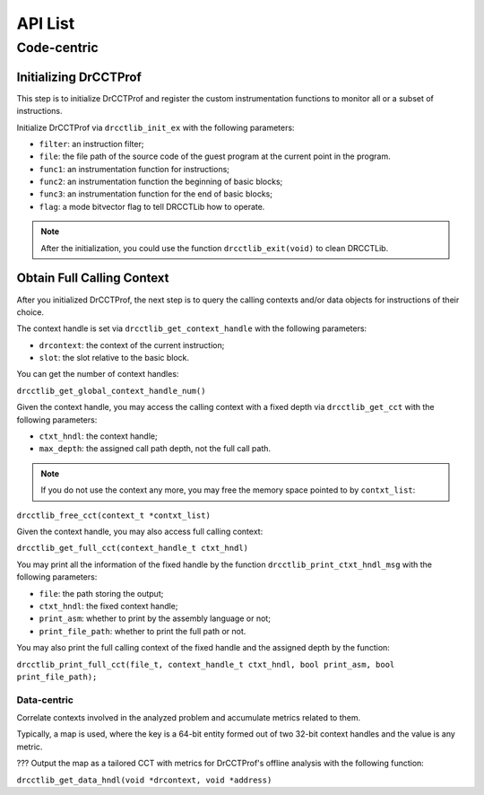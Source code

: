 .. Copyright 2021, Xuhpclab.

******************
API List
******************

======================
Code-centric
======================

^^^^^^^^^^^^^^^^^^^^^^^^^^^^^^^^^^^^^
Initializing DrCCTProf
^^^^^^^^^^^^^^^^^^^^^^^^^^^^^^^^^^^^^

This step is to initialize DrCCTProf and register the custom instrumentation functions to monitor all or a subset of instructions.

Initialize DrCCTProf via ``drcctlib_init_ex`` with the following parameters:

- ``filter``: an instruction filter;

- ``file``: the file path of the source code of the guest program at the current point in the program.

- ``func1``: an instrumentation function for instructions;

- ``func2``: an instrumentation function the beginning of basic blocks;

- ``func3``: an instrumentation function for the end of basic blocks;

- ``flag``: a mode bitvector flag to tell DRCCTLib how to operate.

.. note::

   After the initialization, you could use the function ``drcctlib_exit(void)`` to clean DRCCTLib.

^^^^^^^^^^^^^^^^^^^^^^^^^^^^^^^^^^^^^
Obtain Full Calling Context
^^^^^^^^^^^^^^^^^^^^^^^^^^^^^^^^^^^^^

After you initialized DrCCTProf, the next step is to query the calling contexts and/or data objects for instructions of their choice.

The context handle is set via ``drcctlib_get_context_handle`` with the following parameters:

- ``drcontext``: the context of the current instruction;

- ``slot``: the slot relative to the basic block.

You can get the number of context handles:

``drcctlib_get_global_context_handle_num()``

Given the context handle, you may access the calling context with a fixed depth via ``drcctlib_get_cct`` with the following parameters:

- ``ctxt_hndl``: the context handle;

- ``max_depth``: the assigned call path depth, not the full call path.

.. note::

   If you do not use the context any more, you may free the memory space pointed to by ``contxt_list``:

``drcctlib_free_cct(context_t *contxt_list)``

Given the context handle, you may also access full calling context:

``drcctlib_get_full_cct(context_handle_t ctxt_hndl)``

You may print all the information of the fixed handle by the function ``drcctlib_print_ctxt_hndl_msg`` with the following parameters:

- ``file``: the path storing the output;

- ``ctxt_hndl``: the fixed context handle;

- ``print_asm``: whether to print by the assembly language or not;

- ``print_file_path``: whether to print the full path or not.

You may also print the full calling context of the fixed handle and the assigned depth by the function:

``drcctlib_print_full_cct(file_t, context_handle_t ctxt_hndl, bool print_asm, bool print_file_path);``

----------------------
Data-centric
----------------------

Correlate contexts involved in the analyzed problem and accumulate metrics related to them. 

Typically, a map is used, where the key is a 64-bit entity formed out of two 32-bit context handles and the value is any metric.

??? Output the map as a tailored CCT with metrics for DrCCTProf's offline analysis with the following function:

``drcctlib_get_data_hndl(void *drcontext, void *address)``